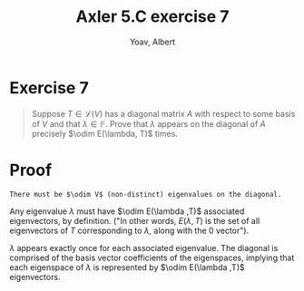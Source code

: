 #+TITLE: Axler 5.C exercise 7
#+AUTHOR: Yoav, Albert
* Exercise 7
  #+begin_quote
  Suppose $T \in  \mathcal{L} (V)$ has a diagonal matrix $A$ with respect to some basis of $V$ and that $\lambda \in \mathbb{F}$. Prove that $\lambda$ appears on the diagonal of $A$ precisely $\odim E(\lambda, T)$ times.
  #+end_quote
* Proof
  ~There must be $\odim V$ (non-distinct) eigenvalues on the diagonal.~


  Any eigenvalue $\lambda$ must have $\odim E(\lambda ,T)$ associated eigenvectors, by definition. ("In other words, $E(\lambda , T)$ is the set of all eigenvectors of $T$ corresponding to $\lambda$, along with the $0$ vector").

  $\lambda$ appears exactly once for each associated eigenvalue. The diagonal is comprised of the basis vector coefficients of the eigenspaces, implying that each eigenspace of $\lambda$ is represented by $\odim E(\lambda ,T)$ eigenvectors.
